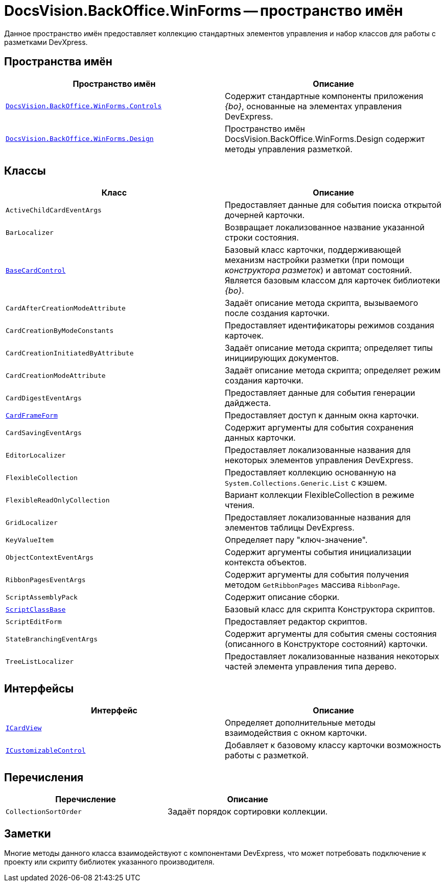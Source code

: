 = DocsVision.BackOffice.WinForms -- пространство имён

Данное пространство имён предоставляет коллекцию стандартных элементов управления и набор классов для работы с разметками DevXpress.

== Пространства имён

[cols=",",options="header"]
|===
|Пространство имён |Описание
|`xref:Controls/Controls_NS.adoc[DocsVision.BackOffice.WinForms.Controls]` |Содержит стандартные компоненты приложения _{bo}_, основанные на элементах управления DevExpress.
|`xref:Design/Design_NS.adoc[DocsVision.BackOffice.WinForms.Design]` |Пространство имён DocsVision.BackOffice.WinForms.Design содержит методы управления разметкой.
|===

== Классы

[cols=",",options="header"]
|===
|Класс |Описание
|`ActiveChildCardEventArgs` |Предоставляет данные для события поиска открытой дочерней карточки.
|`BarLocalizer` |Возвращает локализованное название указанной строки состояния.
|`xref:BaseCardControl_CL.adoc[BaseCardControl]` |Базовый класс карточки, поддерживающей механизм настройки разметки (при помощи _конструктора разметок_) и автомат состояний. Является базовым классом для карточек библиотеки _{bo}_.
|`CardAfterCreationModeAttribute` |Задаёт описание метода скрипта, вызываемого после создания карточки.
|`CardCreationByModeConstants` |Предоставляет идентификаторы режимов создания карточек.
|`CardCreationInitiatedByAttribute` |Задаёт описание метода скрипта; определяет типы инициирующих документов.
|`CardCreationModeAttribute` |Задаёт описание метода скрипта; определяет режим создания карточки.
|`CardDigestEventArgs` |Предоставляет данные для события генерации дайджеста.
|`xref:CardFrameForm_CL.adoc[CardFrameForm]` |Предоставляет доступ к данным окна карточки.
|`CardSavingEventArgs` |Содержит аргументы для события сохранения данных карточки.
|`EditorLocalizer` |Предоставляет локализованные названия для некоторых элементов управления DevExpress.
|`FlexibleCollection` |Предоставляет коллекцию основанную на `System.Collections.Generic.List` с кэшем.
|`FlexibleReadOnlyCollection` |Вариант коллекции FlexibleCollection в режиме чтения.
|`GridLocalizer` |Предоставляет локализованные названия для элементов таблицы DevExpress.
|`KeyValueItem` |Определяет пару "ключ-значение".
|`ObjectContextEventArgs` |Содержит аргументы события инициализации контекста объектов.
|`RibbonPagesEventArgs` |Содержит аргументы для события получения методом `GetRibbonPages` массива `RibbonPage`.
|`ScriptAssemblyPack` |Содержит описание сборки.
|`xref:ScriptClassBase_CL.adoc[ScriptClassBase]` |Базовый класс для скрипта Конструктора скриптов.
|`ScriptEditForm` |Предоставляет редактор скриптов.
|`StateBranchingEventArgs` |Содержит аргументы для события смены состояния (описанного в Конструкторе состояний) карточки.
|`TreeListLocalizer` |Предоставляет локализованные названия некоторых частей элемента управления типа дерево.
|===

== Интерфейсы

[cols=",",options="header"]
|===
|Интерфейс |Описание
|`xref:ICardView_IN.adoc[ICardView]` |Определяет дополнительные методы взаимодействия с окном карточки.
|`xref:ICustomizableControl_IN.adoc[ICustomizableControl]` |Добавляет к базовому классу карточки возможность работы с разметкой.
|===

== Перечисления

[cols=",",options="header"]
|===
|Перечисление |Описание
|`CollectionSortOrder` |Задаёт порядок сортировки коллекции.
|===

== Заметки

Многие методы данного класса взаимодействуют с компонентами DevExpress, что может потребовать подключение к проекту или скрипту библиотек указанного производителя.
